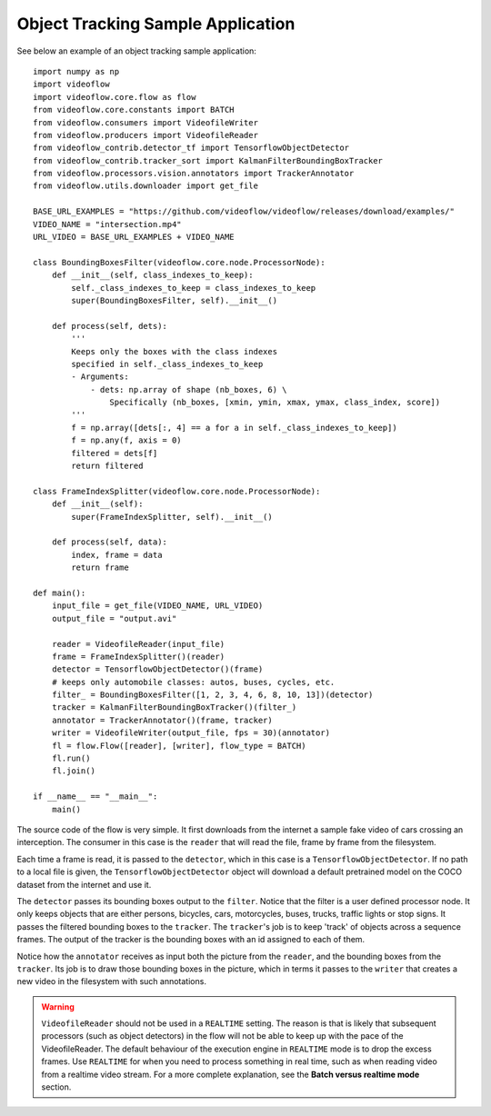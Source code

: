Object Tracking Sample Application
==================================

See below an example of an object tracking sample application::

    import numpy as np
    import videoflow
    import videoflow.core.flow as flow
    from videoflow.core.constants import BATCH
    from videoflow.consumers import VideofileWriter
    from videoflow.producers import VideofileReader
    from videoflow_contrib.detector_tf import TensorflowObjectDetector
    from videoflow_contrib.tracker_sort import KalmanFilterBoundingBoxTracker
    from videoflow.processors.vision.annotators import TrackerAnnotator
    from videoflow.utils.downloader import get_file

    BASE_URL_EXAMPLES = "https://github.com/videoflow/videoflow/releases/download/examples/"
    VIDEO_NAME = "intersection.mp4"
    URL_VIDEO = BASE_URL_EXAMPLES + VIDEO_NAME

    class BoundingBoxesFilter(videoflow.core.node.ProcessorNode):
        def __init__(self, class_indexes_to_keep):
            self._class_indexes_to_keep = class_indexes_to_keep
            super(BoundingBoxesFilter, self).__init__()

        def process(self, dets):
            '''
            Keeps only the boxes with the class indexes
            specified in self._class_indexes_to_keep
            - Arguments:
                - dets: np.array of shape (nb_boxes, 6) \
                    Specifically (nb_boxes, [xmin, ymin, xmax, ymax, class_index, score])
            '''
            f = np.array([dets[:, 4] == a for a in self._class_indexes_to_keep])
            f = np.any(f, axis = 0)
            filtered = dets[f]
            return filtered

    class FrameIndexSplitter(videoflow.core.node.ProcessorNode):
        def __init__(self):
            super(FrameIndexSplitter, self).__init__()

        def process(self, data):
            index, frame = data
            return frame

    def main():
        input_file = get_file(VIDEO_NAME, URL_VIDEO)
        output_file = "output.avi"

        reader = VideofileReader(input_file)
        frame = FrameIndexSplitter()(reader)
        detector = TensorflowObjectDetector()(frame)
        # keeps only automobile classes: autos, buses, cycles, etc.
        filter_ = BoundingBoxesFilter([1, 2, 3, 4, 6, 8, 10, 13])(detector)
        tracker = KalmanFilterBoundingBoxTracker()(filter_)
        annotator = TrackerAnnotator()(frame, tracker)
        writer = VideofileWriter(output_file, fps = 30)(annotator)
        fl = flow.Flow([reader], [writer], flow_type = BATCH)
        fl.run()
        fl.join()

    if __name__ == "__main__":
        main()

The source code of the flow is very simple.  It first downloads from the internet a sample fake video of cars 
crossing an interception.  The consumer in this case is the ``reader`` that will read the file, frame
by frame from the filesystem. 

Each time a frame is read, it is passed to the ``detector``, which
in this case is a ``TensorflowObjectDetector``.  If no path to a local file is given,
the ``TensorflowObjectDetector`` object will download a default pretrained model on the COCO dataset
from the internet and use it.  

The ``detector`` passes its bounding boxes output to the ``filter``.  Notice that the filter is a
user defined processor node. It only keeps objects that are either persons, bicycles, cars, motorcycles,
buses, trucks, traffic lights or stop signs.  It passes the filtered bounding boxes to the ``tracker``. 
The ``tracker``'s job is to keep 'track' of objects across a sequence frames.  
The output of the tracker is the bounding boxes with an id assigned to each of them. 

Notice how the ``annotator`` receives as input both the picture from the ``reader``, and the bounding 
boxes from the ``tracker``. Its job is to draw those bounding boxes in the picture, which in terms 
it passes to the ``writer`` that creates a new video in the filesystem with such annotations.

.. warning:: ``VideofileReader`` should not be used in a ``REALTIME`` setting.
    The reason is that is likely that subsequent processors (such as object detectors) 
    in the flow will not be able to keep up with the pace of the VideofileReader.
    The default behaviour of the execution engine in ``REALTIME`` mode is to 
    drop the excess frames.  Use ``REALTIME`` for when you need to process 
    something in real time, such as when reading video from a realtime video stream.
    For a more complete explanation, see the **Batch versus realtime mode** section.
